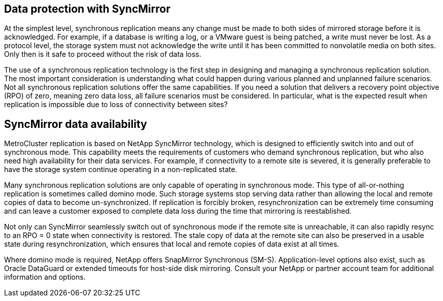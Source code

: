 == Data protection with SyncMirror
At the simplest level, synchronous replication means any change must be made to both sides of mirrored storage before it is acknowledged. For example, if a database is writing a log, or a VMware guest is being patched, a write must never be lost. As a protocol level, the storage system must not acknowledge the write until it has been committed to nonvolatile media on both sites. Only then is it safe to proceed without the risk of data loss.

The use of a synchronous replication technology is the first step in designing and managing a synchronous replication solution. The most important consideration is understanding what could happen during various planned and unplanned failure scenarios. Not all synchronous replication solutions offer the same capabilities. If you need a solution that delivers a recovery point objective (RPO) of zero, meaning zero data loss, all failure scenarios must be considered. In particular, what is the expected result when replication is impossible due to loss of connectivity between sites?

== SyncMirror data availability
MetroCluster replication is based on NetApp SyncMirror technology, which is designed to efficiently switch into and out of synchronous mode. This capability meets the requirements of customers who demand synchronous replication, but who also need high availability for their data services. For example, if connectivity to a remote site is severed, it is generally preferable to have the storage system continue operating in a non-replicated state.

Many synchronous replication solutions are only capable of operating in synchronous mode. This type of all-or-nothing replication is sometimes called domino mode. Such storage systems stop serving data rather than allowing the local and remote copies of data to become un-synchronized. If replication is forcibly broken, resynchronization can be extremely time consuming and can leave a customer exposed to complete data loss during the time that mirroring is reestablished.

Not only can SyncMirror seamlessly switch out of synchronous mode if the remote site is unreachable, it can also rapidly resync to an RPO = 0 state when connectivity is restored. The stale copy of data at the remote site can also be preserved in a usable state during resynchronization, which ensures that local and remote copies of data exist at all times.

Where domino mode is required, NetApp offers SnapMirror Synchronous (SM-S). Application-level options also exist, such as Oracle DataGuard or extended timeouts for host-side disk mirroring. Consult your NetApp or partner account team for additional information and options.